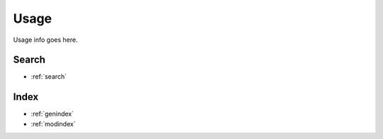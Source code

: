 Usage
=====
Usage info goes here.


Search
------

* :ref:`search`

Index
-----
* :ref:`genindex`
* :ref:`modindex`
